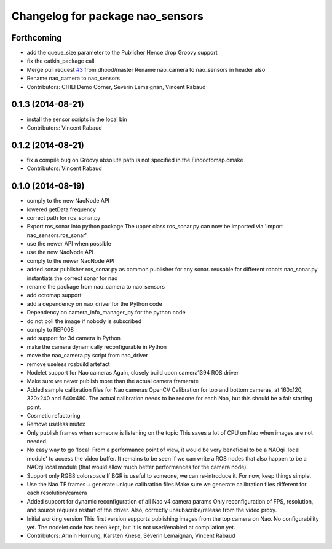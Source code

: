 ^^^^^^^^^^^^^^^^^^^^^^^^^^^^^^^^^
Changelog for package nao_sensors
^^^^^^^^^^^^^^^^^^^^^^^^^^^^^^^^^

Forthcoming
-----------
* add the queue_size parameter to the Publisher
  Hence drop Groovy support
* fix the catkin_package call
* Merge pull request `#3 <https://github.com/ros-nao/nao_sensors/issues/3>`_ from dhood/master
  Rename nao_camera to nao_sensors in header also
* Rename nao_camera to nao_sensors
* Contributors: CHILI Demo Corner, Séverin Lemaignan, Vincent Rabaud

0.1.3 (2014-08-21)
------------------
* install the sensor scripts in the local bin
* Contributors: Vincent Rabaud

0.1.2 (2014-08-21)
------------------
* fix a compile bug on Groovy
  absolute path is not specified in the Findoctomap.cmake
* Contributors: Vincent Rabaud

0.1.0 (2014-08-19)
------------------
* comply to the new NaoNode API
* lowered getData frequency
* correct path for ros_sonar.py
* Export ros_sonar into python package
  The upper class ros_sonar.py can now be imported via 'import nao_sensors.ros_sonar'
* use the newer API when possible
* use the new NaoNode API
* comply to the newer NaoNode API
* added sonar publisher
  ros_sonar.py as common publisher for any sonar.
  reusable for different robots
  nao_sonar.py instantiats the correct sonar for nao
* rename the package from nao_camera to nao_sensors
* add octomap support
* add a dependency on nao_driver for the Python code
* Dependency on camera_info_manager_py for the python node
* do not poll the image if nobody is subscribed
* comply to REP008
* add support for 3d camera in Python
* make the camera dynamically reconfigurable in Python
* move the nao_camera.py script from nao_driver
* remove useless rosbuild artefact
* Nodelet support for Nao cameras
  Again, closely build upon camera1394 ROS driver
* Make sure we never publish more than the actual camera framerate
* Added sample calibration files for Nao cameras
  OpenCV Calibration for top and bottom cameras, at 160x120, 320x240 and 640x480.
  The actual calibration needs to be redone for each Nao, but this should be a fair
  starting point.
* Cosmetic refactoring
* Remove useless mutex
* Only publish frames when someone is listening on the topic
  This saves a lot of CPU on Nao when images are not needed.
* No easy way to go 'local'
  From a performance point of view, it would be very beneficial to be a
  NAOqi 'local module' to access the video buffer.
  It remains to be seen if we can write a ROS nodes that also happen to be a
  NAOqi local module (that would allow much better performances for the camera
  node).
* Support only RGB8 colorspace
  If BGR is useful to someone, we can re-introduce it. For now, keep
  things simple.
* Use the Nao TF frames + generate unique calibration files
  Make sure we generate calibration files different for each resolution/camera
* Added support for dynamic reconfiguration of all Nao v4 camera params
  Only reconfiguration of FPS, resolution, and source requires restart
  of the driver.
  Also, correctly unsubscribe/release from the video proxy.
* Initial working version
  This first version supports publishing images from the top
  camera on Nao. No configurability yet.
  The nodelet code has been kept, but it is not
  used/enabled at compilation yet.
* Contributors: Armin Hornung, Karsten Knese, Séverin Lemaignan, Vincent Rabaud
